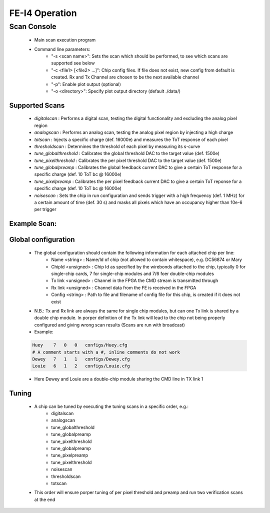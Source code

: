 FE-I4 Operation
=====================

Scan Console
---------------------

    - Main scan execution program
    - Command line parameters:
        - "-s <scan name>": Sets the scan which should be performed, to see which scans are supported see below
        - "-c <file1> [<file2> ...]": Chip config files. If file does not exist, new config from default is created. Rx and Tx Channel are chosen to be the next available channel
        - "-p": Enable plot output (optional)
        - "-o <directory>": Specify plot output directory (default ./data/)
    
Supported Scans
^^^^^^^^^^^^^^^^^^^^^
    - *digitalscan* : Performs a digital scan, testing the digital functionality and excluding the analog pixel region
    - *analogscan* : Performs an analog scan, testing the analog pixel region by injecting a high charge
    - *totscan* : Injects a specific charge (def. 16000e) and measures the ToT response of each pixel
    - *thresholdscan* : Determines the threshold of each pixel by measuring its s-curve
    - *tune_globalthreshold* : Calibrates the global threshold DAC to the target value (def. 1500e)
    - *tune_pixelthreshold* : Calibrates the per pixel threshold DAC to the target value (def. 1500e)
    - *tune_globalpreamp* : Calibrates the global feedback current DAC to give a certain ToT response for a specific charge (def. 10 ToT bc @ 16000e)
    - *tune_pixelpreamp* : Calibrates the per pixel feedback current DAC to give a certain ToT reponse for a specific charge (def. 10 ToT bc @ 16000e)
    - *noisescan* : Sets the chip in run configuration and sends trigger with a high frequency (def. 1 MHz) for a certain amount of time (def. 30 s) and masks all pixels which have an occupancy higher than 10e-6 per trigger

Example Scan:
^^^^^^^^^^^^^^^^^^^^^

    .. code-block:: none
        $ bin/scanConsole -s analogscan -c configs/test.json -p
        #####################################
        # Welcome to the YARR Scan Console! #
        #####################################
        -> Parsing command line parameters ...
         SPEC Nr: 0
         Scan Type: analogscan
        Chips: 
            configs/test.json
         Target Threshold: 2500
         Output Plots: 1
         Output Directory: ./data/

        Timestamp: 2016-12-02_08:40:44
        Run Number: 1
        #################
        # Init Hardware #
        #################
        -> Init SPEC 0 : 
        void SpecController::init() -> Opening SPEC with id #0
        void SpecController::init() -> Mapping BARs
        void SpecController::init() -> Mapped BAR0 at 0x0x7f3edff3e000 with size 0x100000
        void SpecController::init() -> Mapped BAR4 at 0x0x7f3ee0059000 with size 0x1000
        void SpecController::configure() -> Configuring GN412X
        #######################
        ##  Loading Configs  ##
        #######################
        Found FE-I4B: "JohnDoe"
        void Bookkeeper::addFe(FrontEnd*, unsigned int, unsigned int) -> Added FE: Tx(0), Rx(0)

        #################
        # Configure FEs #
        #################
        -> Configuring JohnDoe
        -> All FEs configured in 33 ms !
        -> Setting Tx Mask to: 0x1
        -> Setting Rx Mask to: 0x1

        ##############
        # Setup Scan #
        ##############
        -> Selecting Scan: analogscan
        -> Found Analog Scan
        -> Running pre scan!
        -> Starting 4 processor Threads:
          -> Processor thread #0 started!
          -> Processor thread #1 started!
          -> Processor thread #2 started!
          -> Processor thread #3 started!
        -> Starting histogrammer and analysis threads:
          -> Analysis thread of Fe 0

        ########
        # Scan #
        ########
        -> Starting scan!
         ---> Mask Stage 0
         ---> Mask Stage 1
         ---> Mask Stage 2
         ---> Mask Stage 3
         ---> Mask Stage 4
         ---> Mask Stage 5
         ---> Mask Stage 6
         ---> Mask Stage 7
         ---> Mask Stage 8
         ---> Mask Stage 9
         ---> Mask Stage 10
         ---> Mask Stage 11
         ---> Mask Stage 12
         ---> Mask Stage 13
         ---> Mask Stage 14
         ---> Mask Stage 15
         ---> Mask Stage 16
         ---> Mask Stage 17
         ---> Mask Stage 18
         ---> Mask Stage 19
         ---> Mask Stage 20
         ---> Mask Stage 21
         ---> Mask Stage 22
         ---> Mask Stage 23
         ---> Mask Stage 24
         ---> Mask Stage 25
         ---> Mask Stage 26
         ---> Mask Stage 27
         ---> Mask Stage 28
         ---> Mask Stage 29
         ---> Mask Stage 30
         ---> Mask Stage 31
        -> Scan done!
        -> Waiting for processors to finish ...
        -> Processor done, waiting for analysis ...
        -> All done!

        ##########
        # Timing #
        ##########
        -> Configuration: 33 ms
        -> Scan:          806 ms
        -> Processing:    25 ms
        -> Analysis:      129 ms

        ###########
        # Cleanup #
        ###########
        -> Saving config of FE JohnDoe to configs/test.json
        -> Plotting histograms of FE 0
        Plotting : EnMask
        Plotting : OccupancyMap
        Plotting : L1Dist
        Saving : EnMask
        Saving : OccupancyMap
        Saving : L1Dist
    
Global configuration
^^^^^^^^^^^^^^^^^^^^^
    - The global configuration should contain the following information for each attached chip per line:
        - Name <string> : Name/Id of chip (not allowed to contain whitespace), e.g. DC56874 or Mary
        - ChipId <unsigned> : Chip Id as specified by the wirebonds attached to the chip, typically 0 for single-chip cards, 7 for single-chip modules and 7/6 foer double-chip modules
        - Tx link <unsigned> : Channel in the FPGA the CMD stream is transmitted through
        - Rx link <unsigned> : Channel data from the FE is received in the FPGA
        - Config <string> : Path to file and filename of config file for this chip, is created if it does not exist
    - N.B.: Tx and Rx link are always the same for single chip modules, but can one Tx link is shared by a double chip module. In porper definition of the Tx link will lead to the chip not being properly configured and giving wrong scan results (Scans are run with broadcast)
    - Example:

    .. code-block:: none
        
        Huey    7   0   0   configs/Huey.cfg
        # A comment starts with a #, inline comments do not work
        Dewey   7   1   1   configs/Dewey.cfg
        Louie   6   1   2   configs/Louie.cfg

    - Here Dewey and Louie are a double-chip module sharing the CMD line in TX link 1

Tuning
^^^^^^^^^^^^^^^^^^^^^
    - A chip can be tuned by executing the tuning scans in a specific order, e.g.:
        - digitalscan
        - analogscan
        - tune_globalthreshold
        - tune_globalpreamp
        - tune_pixelthreshold
        - tune_globalpreamp
        - tune_pixelpreamp
        - tune_pixelthreshold
        - noisescan
        - thresholdscan
        - totscan

    - This order will ensure porper tuning of per pixel threshold and preamp and run two verification scans at the end

